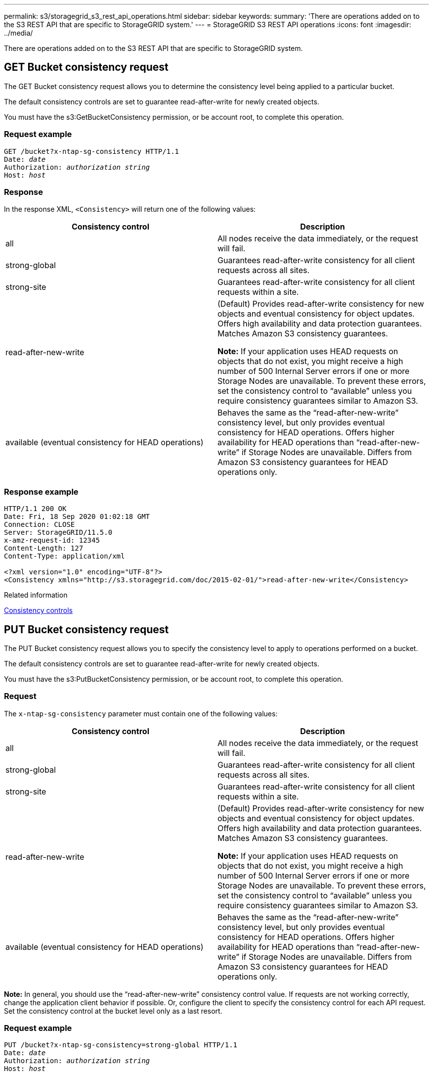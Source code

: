 ---
permalink: s3/storagegrid_s3_rest_api_operations.html
sidebar: sidebar
keywords:
summary: 'There are operations added on to the S3 REST API that are specific to StorageGRID system.'
---
= StorageGRID S3 REST API operations
:icons: font
:imagesdir: ../media/

[.lead]
There are operations added on to the S3 REST API that are specific to StorageGRID system.

== GET Bucket consistency request

[.lead]
The GET Bucket consistency request allows you to determine the consistency level being applied to a particular bucket.

The default consistency controls are set to guarantee read-after-write for newly created objects.

You must have the s3:GetBucketConsistency permission, or be account root, to complete this operation.

=== Request example

[source]
[subs="specialcharacters,quotes"]
----
GET /bucket?x-ntap-sg-consistency HTTP/1.1
Date: _date_
Authorization: _authorization string_
Host: _host_
----

=== Response

In the response XML, `<Consistency>` will return one of the following values:

[options="header"]
|===
| Consistency control| Description
a|
all
a|
All nodes receive the data immediately, or the request will fail.
a|
strong-global
a|
Guarantees read-after-write consistency for all client requests across all sites.
a|
strong-site
a|
Guarantees read-after-write consistency for all client requests within a site.
a|
read-after-new-write
a|
(Default) Provides read-after-write consistency for new objects and eventual consistency for object updates. Offers high availability and data protection guarantees. Matches Amazon S3 consistency guarantees.

*Note:* If your application uses HEAD requests on objects that do not exist, you might receive a high number of 500 Internal Server errors if one or more Storage Nodes are unavailable. To prevent these errors, set the consistency control to "`available`" unless you require consistency guarantees similar to Amazon S3.

a|
available (eventual consistency for HEAD operations)
a|
Behaves the same as the "`read-after-new-write`" consistency level, but only provides eventual consistency for HEAD operations. Offers higher availability for HEAD operations than "`read-after-new-write`" if Storage Nodes are unavailable. Differs from Amazon S3 consistency guarantees for HEAD operations only.
|===

=== Response example

----
HTTP/1.1 200 OK
Date: Fri, 18 Sep 2020 01:02:18 GMT
Connection: CLOSE
Server: StorageGRID/11.5.0
x-amz-request-id: 12345
Content-Length: 127
Content-Type: application/xml

<?xml version="1.0" encoding="UTF-8"?>
<Consistency xmlns="http://s3.storagegrid.com/doc/2015-02-01/">read-after-new-write</Consistency>
----

.Related information

xref:consistency_controls.adoc[Consistency controls]

== PUT Bucket consistency request

[.lead]
The PUT Bucket consistency request allows you to specify the consistency level to apply to operations performed on a bucket.

The default consistency controls are set to guarantee read-after-write for newly created objects.

You must have the s3:PutBucketConsistency permission, or be account root, to complete this operation.

=== Request

The `x-ntap-sg-consistency` parameter must contain one of the following values:

[options="header"]
|===
| Consistency control| Description
a|
all
a|
All nodes receive the data immediately, or the request will fail.
a|
strong-global
a|
Guarantees read-after-write consistency for all client requests across all sites.
a|
strong-site
a|
Guarantees read-after-write consistency for all client requests within a site.
a|
read-after-new-write
a|
(Default) Provides read-after-write consistency for new objects and eventual consistency for object updates. Offers high availability and data protection guarantees. Matches Amazon S3 consistency guarantees.

*Note:* If your application uses HEAD requests on objects that do not exist, you might receive a high number of 500 Internal Server errors if one or more Storage Nodes are unavailable. To prevent these errors, set the consistency control to "`available`" unless you require consistency guarantees similar to Amazon S3.

a|
available (eventual consistency for HEAD operations)
a|
Behaves the same as the "`read-after-new-write`" consistency level, but only provides eventual consistency for HEAD operations. Offers higher availability for HEAD operations than "`read-after-new-write`" if Storage Nodes are unavailable. Differs from Amazon S3 consistency guarantees for HEAD operations only.
|===
*Note:* In general, you should use the "`read-after-new-write`" consistency control value. If requests are not working correctly, change the application client behavior if possible. Or, configure the client to specify the consistency control for each API request. Set the consistency control at the bucket level only as a last resort.

=== Request example

[source]
[subs="specialcharacters,quotes"]
----
PUT /bucket?x-ntap-sg-consistency=strong-global HTTP/1.1
Date: _date_
Authorization: _authorization string_
Host: _host_
----

.Related information

xref:consistency_controls.adoc[Consistency controls]

== GET Bucket last access time request

[.lead]
The GET Bucket last access time request allows you to determine if last access time updates are enabled or disabled for individual buckets.

You must have the s3:GetBucketLastAccessTime permission, or be account root, to complete this operation.

=== Request example

[source]
[subs="specialcharacters,quotes"]
----
GET /bucket?x-ntap-sg-lastaccesstime HTTP/1.1
Date: _date_
Authorization: _authorization string_
Host: _host_
----

=== Response example

This example shows that last access time updates are enabled for the bucket.

----
HTTP/1.1 200 OK
Date: Sat, 29 Nov 2015 01:02:18 GMT
Connection: CLOSE
Server: StorageGRID/10.3.0
x-amz-request-id: 12345
Content-Length: 127
Content-Type: application/xml

<?xml version="1.0" encoding="UTF-8"?>
<LastAccessTime xmlns="http://s3.storagegrid.com/doc/2015-02-01/">enabled
</LastAccessTime>
----

== PUT Bucket last access time request

[.lead]
The PUT Bucket last access time request allows you to enable or disable last access time updates for individual buckets. Disabling last access time updates improves performance, and is the default setting for all buckets created with version 10.3.0, or later.

You must have the s3:PutBucketLastAccessTime permission for a bucket, or be account root, to complete this operation.

NOTE: Starting with StorageGRID version 10.3, updates to last access time are disabled by default for all new buckets. If you have buckets that were created using an earlier version of StorageGRID and you want to match the new default behavior, you must explicitly disable last access time updates for each of those earlier buckets. You can enable or disable updates to last access time using the PUT Bucket last access time request, the *S3* > *Buckets* > *Change Last Access Setting* check box in the Tenant Manager, or the Tenant Management API.

If last access time updates are disabled for a bucket, the following behavior is applied to operations on the bucket:

* GET Object, GET Object ACL, GET Object Tagging, and HEAD Object requests do not update last access time. The object is not added to queues for information lifecycle management (ILM) evaluation.
* PUT Object - Copy and PUT Object Tagging requests that update only the metadata also update last access time. The object is added to queues for ILM evaluation.
* If updates to last access time are disabled for the source bucket, PUT Object - Copy requests do not update last access time for the source bucket. The object that was copied is not added to queues for ILM evaluation for the source bucket. However, for the destination, PUT Object - Copy requests always update last access time. The copy of the object is added to queues for ILM evaluation.
* Complete Multipart Upload requests update last access time. The completed object is added to queues for ILM evaluation.

=== Request examples

This example enables last access time for a bucket.

[source]
[subs="specialcharacters,quotes"]
----
PUT /bucket?x-ntap-sg-lastaccesstime=enabled HTTP/1.1
Date: _date_
Authorization: _authorization string_
Host: _host_
----

This example disables last access time for a bucket.

[source]
[subs="specialcharacters,quotes"]
----
PUT /bucket?x-ntap-sg-lastaccesstime=disabled HTTP/1.1
Date: _date_
Authorization: _authorization string_
Host: host
----

.Related information

xref:../tenant/index.adoc[Use a tenant account]

== DELETE Bucket metadata notification configuration request

[.lead]
The DELETE Bucket metadata notification configuration request allows you to disable the search integration service for individual buckets by deleting the configuration XML.

You must have the s3:DeleteBucketMetadataNotification permission for a bucket, or be account root, to complete this operation.

=== Request example

This example shows disabling the search integration service for a bucket.

[source]
[subs="specialcharacters,quotes"]
----
DELETE /test1?x-ntap-sg-metadata-notification HTTP/1.1
Date: _date_
Authorization: _authorization string_
Host: _host_
----

== GET Bucket metadata notification configuration request

[.lead]
The GET Bucket metadata notification configuration request allows you to retrieve the configuration XML used to configure search integration for individual buckets.

You must have the s3:GetBucketMetadataNotification permission, or be account root, to complete this operation.

=== Request example

This request retrieves the metadata notification configuration for the bucket named `bucket`.

[source]
[subs="specialcharacters,quotes"]
----
GET /bucket?x-ntap-sg-metadata-notification HTTP/1.1
Date: _date_
Authorization: _authorization string_
Host: _host_
----

=== Response

The response body includes the metadata notification configuration for the bucket. The metadata notification configuration lets you determine how the bucket is configured for search integration. That is, it allows you to determine which objects are indexed, and which endpoints their object metadata is being sent to.

----
<MetadataNotificationConfiguration>
    <Rule>
        <ID>Rule-1</ID>
        <Status>rule-status</Status>
        <Prefix>key-prefix</Prefix>
        <Destination>
           <Urn>arn:aws:es:_region:account-ID_:domain/_mydomain/myindex/mytype_</Urn>
        </Destination>
    </Rule>
    <Rule>
        <ID>Rule-2</ID>
         ...
    </Rule>
     ...
</MetadataNotificationConfiguration>
----

Each metadata notification configuration includes one or more rules. Each rule specifies the objects that it applies to and the destination where StorageGRID should send object metadata. Destinations must be specified using the URN of a StorageGRID endpoint.

[options="header"]
|===
| Name| Description| Required
a|
MetadataNotificationConfiguration
a|
Container tag for rules used to specify the objects and destination for metadata notifications.

Contains one or more Rule elements.

a|
Yes
a|
Rule
a|
Container tag for a rule that identifies the objects whose metadata should be added to a specified index.

Rules with overlapping prefixes are rejected.

Included in the MetadataNotificationConfiguration element.

a|
Yes
a|
ID
a|
Unique identifier for the rule.

Included in the Rule element.

a|
No
a|
Status
a|
Status can be 'Enabled' or 'Disabled'. No action is taken for rules that are disabled.

Included in the Rule element.

a|
Yes
a|
Prefix
a|
Objects that match the prefix are affected by the rule, and their metadata is sent to the specified destination.

To match all objects, specify an empty prefix.

Included in the Rule element.

a|
Yes
a|
Destination
a|
Container tag for the destination of a rule.

Included in the Rule element.

a|
Yes
a|
Urn
a|
URN of the destination where object metadata is sent. Must be the URN of a StorageGRID endpoint with the following properties:

* `es` must be the third element.
* The URN must end with the index and type where the metadata is stored, in the form domain-name/myindex/mytype.

Endpoints are configured using the Tenant Manager or Tenant Management API. They take the following form:

* `arn:aws:es:_region:account-ID_:domain/mydomain/myindex/mytype`
* `urn:mysite:es:::mydomain/myindex/mytype`

The endpoint must be configured before the configuration XML is submitted, or configuration will fail with a 404 error.

Urn is included in the Destination element.

a|
Yes
|===

=== Response example

The XML included between the  `<MetadataNotificationConfiguration></MetadataNotificationConfiguration>` tags shows how integration with a search integration endpoint is configured for the bucket. In this example, object metadata is being sent to an Elasticsearch index named `current` and type named `2017` that is hosted in an AWS domain named `records`.

----
HTTP/1.1 200 OK
Date: Thu, 20 Jul 2017 18:24:05 GMT
Connection: KEEP-ALIVE
Server: StorageGRID/11.0.0
x-amz-request-id: 3832973499
Content-Length: 264
Content-Type: application/xml

<MetadataNotificationConfiguration>
    <Rule>
        <ID>Rule-1</ID>
        <Status>Enabled</Status>
        <Prefix>2017</Prefix>
        <Destination>
           <Urn>arn:aws:es:us-east-1:3333333:domain/records/current/2017</Urn>
        </Destination>
    </Rule>
</MetadataNotificationConfiguration>
----

.Related information

xref:../tenant/index.adoc[Use a tenant account]

== PUT Bucket metadata notification configuration request

[.lead]
The PUT Bucket metadata notification configuration request allows you to enable the search integration service for individual buckets. The metadata notification configuration XML that you supply in the request body specifies the objects whose metadata is sent to the destination search index.

You must have the s3:PutBucketMetadataNotification permission for a bucket, or be account root, to complete this operation.

=== Request

The request must include the metadata notification configuration in the request body. Each metadata notification configuration includes one or more rules. Each rule specifies the objects that it applies to, and the destination where StorageGRID should send object metadata.

Objects can be filtered on the prefix of the object name. For example, you could send metadata for objects with the prefix `/images` to one destination, and objects with the prefix `/videos` to another.

Configurations that have overlapping prefixes are not valid, and are rejected when they are submitted. For example, a configuration that included one rule for for objects with the prefix `test` and a second rule for objects with the prefix `test2` would not be allowed.

Destinations must be specified using the URN of a StorageGRID endpoint. The endpoint must exist when the metadata notification configuration is submitted, or the request fails as a `400 Bad Request`. The error message states: Unable to save the metadata notification (search) policy. The specified endpoint URN does not exist: URN.

----
<MetadataNotificationConfiguration>
    <Rule>
        <ID>Rule-1</ID>
        <Status>rule-status</Status>
        <Prefix>key-prefix</Prefix>
        <Destination>
           <Urn>arn:aws:es:region:account-ID:domain/mydomain/myindex/mytype</Urn>
        </Destination>
    </Rule>
    <Rule>
        <ID>Rule-2</ID>
         ...
    </Rule>
     ...
</MetadataNotificationConfiguration>
----

The table describes the elements in the metadata notification configuration XML.

[options="header"]
|===
| Name| Description| Required
a|
MetadataNotificationConfiguration
a|
Container tag for rules used to specify the objects and destination for metadata notifications.

Contains one or more Rule elements.

a|
Yes
a|
Rule
a|
Container tag for a rule that identifies the objects whose metadata should be added to a specified index.

Rules with overlapping prefixes are rejected.

Included in the MetadataNotificationConfiguration element.

a|
Yes
a|
ID
a|
Unique identifier for the rule.

Included in the Rule element.

a|
No
a|
Status
a|
Status can be 'Enabled' or 'Disabled'. No action is taken for rules that are disabled.

Included in the Rule element.

a|
Yes
a|
Prefix
a|
Objects that match the prefix are affected by the rule, and their metadata is sent to the specified destination.

To match all objects, specify an empty prefix.

Included in the Rule element.

a|
Yes
a|
Destination
a|
Container tag for the destination of a rule.

Included in the Rule element.

a|
Yes
a|
Urn
a|
URN of the destination where object metadata is sent. Must be the URN of a StorageGRID endpoint with the following properties:

* `es` must be the third element.
* The URN must end with the index and type where the metadata is stored, in the form `domain-name/myindex/mytype`.

Endpoints are configured using the Tenant Manager or Tenant Management API. They take the following form:

* `arn:aws:es:region:account-ID:domain/mydomain/myindex/mytype`
* `urn:mysite:es:::mydomain/myindex/mytype`

The endpoint must be configured before the configuration XML is submitted, or configuration will fail with a 404 error.

Urn is included in the Destination element.

a|
Yes
|===

=== Request examples

This example shows enabling search integration for a bucket. In this example, object metadata for all objects is sent to the same destination.

[source]
[subs="specialcharacters,quotes"]
----
PUT /test1?x-ntap-sg-metadata-notification HTTP/1.1
Date: _date_
Authorization: _authorization string_
Host: _host_

<MetadataNotificationConfiguration>
    <Rule>
        <ID>Rule-1</ID>
        <Status>Enabled</Status>
        <Prefix></Prefix>
        <Destination>
           <Urn>urn:sgws:es:::sgws-notifications/test1/all</Urn>
        </Destination>
    </Rule>
</MetadataNotificationConfiguration>
----

In this example, object metadata for objects that match the prefix `/images` is sent to one destination, while object metadata for objects that match the prefix `/videos` is sent to a second destination.

[source]
[subs="specialcharacters,quotes"]
----
PUT /graphics?x-ntap-sg-metadata-notification HTTP/1.1
Date: _date_
Authorization: _authorization string_
Host: _host_

<MetadataNotificationConfiguration>
    <Rule>
        <ID>Images-rule</ID>
        <Status>Enabled</Status>
        <Prefix>/images</Prefix>
        <Destination>
           <Urn>arn:aws:es:us-east-1:3333333:domain/es-domain/graphics/imagetype</Urn>
        </Destination>
    </Rule>
    <Rule>
        <ID>Videos-rule</ID>
        <Status>Enabled</Status>
        <Prefix>/videos</Prefix>
        <Destination>
           <Urn>arn:aws:es:us-west-1:22222222:domain/es-domain/graphics/videotype</Urn>
        </Destination>
    </Rule>
</MetadataNotificationConfiguration>
----

.Related information

xref:../tenant/index.adoc[Use a tenant account]

=== JSON generated by the search integration service

[.lead]
When you enable the search integration service for a bucket, a JSON document is generated and sent to the destination endpoint each time object metadata or tags are added, updated, or deleted.

This example shows an example of the JSON that could be generated when an object with the key `SGWS/Tagging.txt` is created in a bucket named `test`. The `test` bucket is not versioned, so the `versionId` tag is empty.

----
{
  "bucket": "test",
  "key": "SGWS/Tagging.txt",
  "versionId": "",
  "accountId": "86928401983529626822",
  "size": 38,
  "md5": "3d6c7634a85436eee06d43415012855",
  "region":"us-east-1"
  "metadata": {
    "age": "25"
  },
  "tags": {
    "color": "yellow"
  }
}
----

=== Object metadata included in metadata notifications

[.lead]
The table lists all the fields that are included in the JSON document that is sent to the destination endpoint when search integration is enabled.

The document name includes the bucket name, object name, and version ID if present.

[options="header"]
|===
| Type| Item name| Description
a|
Bucket and object information
a|
bucket
a|
Name of the bucket
a|
Bucket and object information
a|
key
a|
Object key name
a|
Bucket and object information
a|
versionID
a|
Object version, for objects in versioned buckets
a|
Bucket and object information
a|
region
a|
Bucket region, for example `us-east-1`
a|
System metadata
a|
size
a|
Object size (in bytes) as visible to an HTTP client
a|
System metadata
a|
md5
a|
Object hash
a|
User metadata
a|
metadata
`_key:value_`
a|
All user metadata for the object, as key-value pairs
a|
Tags
a|
tags
`_key:value_`
a|
All object tags defined for the object, as key-value pairs
|===
*Note:* For tags and user metadata, StorageGRID passes dates and numbers to Elasticsearch as strings or as S3 event notifications. To configure Elasticsearch to interpret these strings as dates or numbers, follow the Elasticsearch instructions for dynamic field mapping and for mapping date formats. You must enable the dynamic field mappings on the index before you configure the search integration service. After a document is indexed, you cannot edit the document's field types in the index.

== GET Storage Usage request

[.lead]
The GET Storage Usage request tells you the total amount of storage in use by an account, and for each bucket associated with the account.

The amount of storage used by an account and its buckets can be obtained by a modified GET Service request with the `x-ntap-sg-usage` query parameter. Bucket storage usage is tracked separately from the PUT and DELETE requests processed by the system. There might be some delay before the usage values match the expected values based on the processing of requests, particularly if the system is under heavy load.

By default, StorageGRID attempts to retrieve usage information using strong-global consistency. If strong-global consistency cannot be achieved, StorageGRID attempts to retrieve the usage information at a strong-site consistency.

You must have the s3:ListAllMyBuckets permission, or be account root, to complete this operation.

=== Request example

[source]
[subs="specialcharacters,quotes"]
----
GET /?x-ntap-sg-usage HTTP/1.1
Date: _date_
Authorization: _authorization string_
Host: _host_
----

=== Response example

This example shows an account that has four objects and 12 bytes of data in two buckets. Each bucket contains two objects and six bytes of data.

----
HTTP/1.1 200 OK
Date: Sat, 29 Nov 2015 00:49:05 GMT
Connection: KEEP-ALIVE
Server: StorageGRID/10.2.0
x-amz-request-id: 727237123
Content-Length: 427
Content-Type: application/xml

<?xml version="1.0" encoding="UTF-8"?>
<UsageResult xmlns="http://s3.storagegrid.com/doc/2015-02-01">
<CalculationTime>2014-11-19T05:30:11.000000Z</CalculationTime>
<ObjectCount>4</ObjectCount>
<DataBytes>12</DataBytes>
<Buckets>
<Bucket>
<Name>bucket1</Name>
<ObjectCount>2</ObjectCount>
<DataBytes>6</DataBytes>
</Bucket>
<Bucket>
<Name>bucket2</Name>
<ObjectCount>2</ObjectCount>
<DataBytes>6</DataBytes>
</Bucket>
</Buckets>
</UsageResult>
----

=== Versioning

Every object version stored will contribute to the `ObjectCount` and `DataBytes` values in the response. Delete markers are not added to the `ObjectCount` total.

.Related information

xref:consistency_controls.adoc[Consistency controls]

== Deprecated bucket requests for legacy Compliance

[.lead]
You might need to use the StorageGRID S3 REST API to manage buckets that were created using the legacy Compliance feature.

=== Compliance feature deprecated

The StorageGRID Compliance feature that was available in previous StorageGRID versions is deprecated and has been replaced by S3 Object Lock.

If you previously enabled the global Compliance setting, the global S3 Object Lock setting is enabled automatically when you upgrade to StorageGRID 11.5. You can no longer create new buckets with Compliance enabled; however, as required, you can use the StorageGRID S3 REST API to manage any existing legacy Compliant buckets.

xref:s3_rest_api_supported_operations_and_limitations.adoc[Using S3 Object Lock]

xref:../ilm/index.adoc[Manage objects with ILM]

https://kb.netapp.com/Advice_and_Troubleshooting/Hybrid_Cloud_Infrastructure/StorageGRID/How_to_manage_legacy_Compliant_buckets_in_StorageGRID_11.5[NetApp Knowledge Base: How to manage legacy Compliant buckets in StorageGRID 11.5]

=== Deprecated: PUT Bucket request modifications for compliance

[.lead]
The SGCompliance XML element is deprecated. Previously, you could include this StorageGRID custom element in the optional XML request body of PUT Bucket requests to create a Compliant bucket.

IMPORTANT: The StorageGRID Compliance feature that was available in previous StorageGRID versions is deprecated and has been replaced by S3 Object Lock.

xref:s3_rest_api_supported_operations_and_limitations.adoc[Using S3 Object Lock]

xref:../ilm/index.adoc[Manage objects with ILM]

https://kb.netapp.com/Advice_and_Troubleshooting/Hybrid_Cloud_Infrastructure/StorageGRID/How_to_manage_legacy_Compliant_buckets_in_StorageGRID_11.5[NetApp Knowledge Base: How to manage legacy Compliant buckets in StorageGRID 11.5]

You can no longer create new buckets with Compliance enabled. The following error message is returned if you attempt to use the PUT Bucket request modifications for compliance to create a new Compliant bucket:

----
The Compliance feature is deprecated.
Contact your StorageGRID administrator if you need to create new Compliant buckets.
----

.Related information

xref:../ilm/index.adoc[Manage objects with ILM]

xref:../tenant/index.adoc[Use a tenant account]

=== Deprecated: GET Bucket compliance request

[.lead]
The GET Bucket compliance request is deprecated. However, you can continue to use this request to determine the compliance settings currently in effect for an existing legacy Compliant bucket.

IMPORTANT: The StorageGRID Compliance feature that was available in previous StorageGRID versions is deprecated and has been replaced by S3 Object Lock.

xref:s3_rest_api_supported_operations_and_limitations.adoc[Using S3 Object Lock]

xref:../ilm/index.adoc[Manage objects with ILM]

https://kb.netapp.com/Advice_and_Troubleshooting/Hybrid_Cloud_Infrastructure/StorageGRID/How_to_manage_legacy_Compliant_buckets_in_StorageGRID_11.5[NetApp Knowledge Base: How to manage legacy Compliant buckets in StorageGRID 11.5]

You must have the s3:GetBucketCompliance permission, or be account root, to complete this operation.

==== Request example

This example request allows you to determine the compliance settings for the bucket named `mybucket`.

[source]
[subs="specialcharacters,quotes"]
----
GET /mybucket/?x-ntap-sg-compliance HTTP/1.1
Date: _date_
Authorization: _authorization string_
Host: _host_
----

==== Response example

In the response XML, `<SGCompliance>` lists the compliance settings in effect for the bucket. This example response shows the compliance settings for a bucket in which each object will be retained for one year (525,600 minutes), starting from when the object is ingested into the grid. There is currently no legal hold on this bucket. Each object will be automatically deleted after one year.

[source]
[subs="specialcharacters,quotes"]
----
HTTP/1.1 200 OK
Date: _date_
Connection: _connection_
Server: StorageGRID/11.1.0
x-amz-request-id: _request ID_
Content-Length: _length_
Content-Type: application/xml

<SGCompliance>
  <RetentionPeriodMinutes>525600</RetentionPeriodMinutes>
  <LegalHold>false</LegalHold>
  <AutoDelete>true</AutoDelete>
</SGCompliance>
----

[options="header"]
|===
| Name| Description
a|
RetentionPeriodMinutes
a|
The length of the retention period for objects added to this bucket, in minutes. The retention period starts when the object is ingested into the grid.
a|
LegalHold
a|

* True: This bucket is currently under a legal hold. Objects in this bucket cannot be deleted until the legal hold is lifted, even if their retention period has expired.
* False: This bucket is not currently under a legal hold. Objects in this bucket can be deleted when their retention period expires.

a|
AutoDelete
a|

* True: The objects in this bucket will be deleted automatically when their retention period expires, unless the bucket is under a legal hold.
* False: The objects in this bucket will not be deleted automatically when the retention period expires. You must delete these objects manually if you need to delete them.

|===

==== Error responses

If the bucket was not created to be compliant, the HTTP status code for the response is `404 Not Found`, with an S3 error code of `XNoSuchBucketCompliance`.

.Related information

xref:../ilm/index.adoc[Manage objects with ILM]

xref:../tenant/index.adoc[Use a tenant account]

=== Deprecated: PUT Bucket compliance request

[.lead]
The PUT Bucket compliance request is deprecated. However, you can continue to use this request to modify the compliance settings for an existing legacy Compliant bucket. For example, you can place an existing bucket on legal hold or increase its retention period.

IMPORTANT: The StorageGRID Compliance feature that was available in previous StorageGRID versions is deprecated and has been replaced by S3 Object Lock.

xref:s3_rest_api_supported_operations_and_limitations.adoc[Using S3 Object Lock]

xref:../ilm/index.adoc[Manage objects with ILM]

https://kb.netapp.com/Advice_and_Troubleshooting/Hybrid_Cloud_Infrastructure/StorageGRID/How_to_manage_legacy_Compliant_buckets_in_StorageGRID_11.5[NetApp Knowledge Base: How to manage legacy Compliant buckets in StorageGRID 11.5]

You must have the s3:PutBucketCompliance permission, or be account root, to complete this operation.

You must specify a value for every field of the compliance settings when issuing a PUT Bucket compliance request.

==== Request example

This example request modifies the compliance settings for the bucket named `mybucket`. In this example, objects in `mybucket` will now be retained for two years (1,051,200 minutes) instead of one year, starting from when the object is ingested into the grid. There is no legal hold on this bucket. Each object will be automatically deleted after two years.

[source]
[subs="specialcharacters,quotes"]
----
PUT /mybucket/?x-ntap-sg-compliance HTTP/1.1
Date: _date_
Authorization: _authorization name_
Host: _host_
Content-Length: 152

<SGCompliance>
  <RetentionPeriodMinutes>1051200</RetentionPeriodMinutes>
  <LegalHold>false</LegalHold>
  <AutoDelete>true</AutoDelete>
</SGCompliance>
----

[options="header"]
|===
| Name| Description
a|
RetentionPeriodMinutes
a|
The length of the retention period for objects added to this bucket, in minutes. The retention period starts when the object is ingested into the grid.

*Attention:* When specifying a new value for RetentionPeriodMinutes, you must specify a value that is equal to or greater than the bucket's current retention period. After the bucket's retention period is set, you cannot decrease that value; you can only increase it.

a|
LegalHold
a|

* True: This bucket is currently under a legal hold. Objects in this bucket cannot be deleted until the legal hold is lifted, even if their retention period has expired.
* False: This bucket is not currently under a legal hold. Objects in this bucket can be deleted when their retention period expires.

a|
AutoDelete
a|

* True: The objects in this bucket will be deleted automatically when their retention period expires, unless the bucket is under a legal hold.
* False: The objects in this bucket will not be deleted automatically when the retention period expires. You must delete these objects manually if you need to delete them.

|===

==== Consistency level for compliance settings

When you update the compliance settings for an S3 bucket with a PUT Bucket compliance request, StorageGRID attempts to update the bucket's metadata across the grid. By default, StorageGRID uses the *strong-global* consistency level to guarantee that all data center sites and all Storage Nodes that contain bucket metadata have read-after-write consistency for the changed compliance settings.

If StorageGRID cannot achieve the *strong-global* consistency level because a data center site or multiple Storage Nodes at a site are unavailable, the HTTP status code for the response is `503 Service Unavailable.`

If you receive this response, you must contact the grid administrator to ensure that the required storage services are made available as soon as possible. If the grid administrator is unable to make enough of the Storage Nodes at each site available, technical support might direct you to retry the failed request by forcing the *strong-site* consistency level.

IMPORTANT: Never force the *strong-site* consistency level for PUT bucket compliance unless you have been directed to do so by technical support and unless you understand the potential consequences of using this level.

When the consistency level is reduced to *strong-site*, StorageGRID guarantees that updated compliance settings will have read-after-write consistency only for client requests within a site. This means that the StorageGRID system might temporarily have multiple, inconsistent settings for this bucket until all sites and Storage Nodes are available. The inconsistent settings can result in unexpected and undesired behavior. For example, if you are placing a bucket under a legal hold and you force a lower consistency level, the bucket's previous compliance settings (that is, legal hold off) might continue to be in effect at some data center sites. As a result, objects that you think are on legal hold might be deleted when their retention period expires, either by the user or by AutoDelete, if enabled.

To force the use of the *strong-site* consistency level, reissue the PUT Bucket compliance request and include the `Consistency-Control` HTTP request header, as follows:

----
PUT /mybucket/?x-ntap-sg-compliance HTTP/1.1
Consistency-Control: strong-site
----

==== Error responses

* If the bucket was not created to be compliant, the HTTP status code for the response is `404 Not Found`.
* If `RetentionPeriodMinutes` in the request is less than the bucket's current retention period, the HTTP status code is `400 Bad Request`.

.Related information

xref:storagegrid_s3_rest_api_operations.adoc[Deprecated: PUT Bucket request modifications for compliance]

xref:../tenant/index.adoc[Use a tenant account]

xref:../ilm/index.adoc[Manage objects with ILM]
